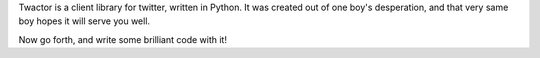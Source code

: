 Twactor is a client library for twitter, written in Python. It was created out
of one boy's desperation, and that very same boy hopes it will serve you well.

Now go forth, and write some brilliant code with it!
